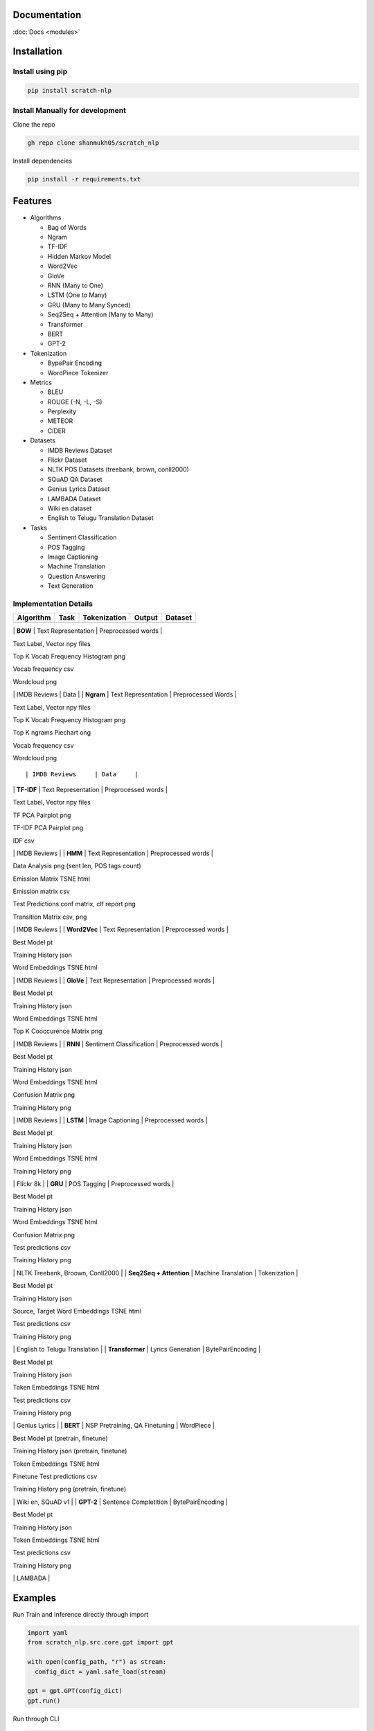 Documentation
=============

:doc:`Docs <modules>`

Installation
============

Install using pip
-----------------

.. code:: bash

      pip install scratch-nlp

Install Manually for development
--------------------------------

Clone the repo

.. code:: bash

     gh repo clone shanmukh05/scratch_nlp

Install dependencies

.. code:: bash

     pip install -r requirements.txt

Features
========

-  Algorithms

   -  Bag of Words
   -  Ngram
   -  TF-IDF
   -  Hidden Markov Model
   -  Word2Vec
   -  GloVe
   -  RNN (Many to One)
   -  LSTM (One to Many)
   -  GRU (Many to Many Synced)
   -  Seq2Seq + Attention (Many to Many)
   -  Transformer
   -  BERT
   -  GPT-2

-  Tokenization

   -  BypePair Encoding
   -  WordPiece Tokenizer

-  Metrics

   -  BLEU
   -  ROUGE (-N, -L, -S)
   -  Perplexity
   -  METEOR
   -  CIDER

-  Datasets

   -  IMDB Reviews Dataset
   -  Flickr Dataset
   -  NLTK POS Datasets (treebank, brown, conll2000)
   -  SQuAD QA Dataset
   -  Genius Lyrics Dataset
   -  LAMBADA Dataset
   -  Wiki en dataset
   -  English to Telugu Translation Dataset

-  Tasks

   -  Sentiment Classification
   -  POS Tagging
   -  Image Captioning
   -  Machine Translation
   -  Question Answering
   -  Text Generation

Implementation Details
----------------------

========= ==== ============ ====== =======
Algorithm Task Tokenization Output Dataset
========= ==== ============ ====== =======
========= ==== ============ ====== =======

\| **BOW** \| Text Representation \| Preprocessed words \|

.. raw:: html

   <ul>

.. raw:: html

   <li>

Text Label, Vector npy files

.. raw:: html

   </li>

.. raw:: html

   <li>

Top K Vocab Frequency Histogram png

.. raw:: html

   </li>

.. raw:: html

   <li>

Vocab frequency csv

.. raw:: html

   </li>

.. raw:: html

   <li>

Wordcloud png

.. raw:: html

   </li>

.. raw:: html

   </ul>

\| IMDB Reviews \| Data \| \| **Ngram** \| Text Representation \|
Preprocessed Words \|

.. raw:: html

   <ul>

.. raw:: html

   <li>

Text Label, Vector npy files

.. raw:: html

   </li>

.. raw:: html

   <li>

Top K Vocab Frequency Histogram png

.. raw:: html

   </li>

.. raw:: html

   <li>

Top K ngrams Piechart ong

.. raw:: html

   </li>

.. raw:: html

   <li>

Vocab frequency csv

.. raw:: html

   </li>

.. raw:: html

   <li>

Wordcloud png

.. raw:: html

   </li>

.. raw:: html

   </ul>

::

    | IMDB Reviews     | Data     |

\| **TF-IDF** \| Text Representation \| Preprocessed words \|

.. raw:: html

   <ul>

.. raw:: html

   <li>

Text Label, Vector npy files

.. raw:: html

   </li>

.. raw:: html

   <li>

TF PCA Pairplot png

.. raw:: html

   </li>

.. raw:: html

   <li>

TF-IDF PCA Pairplot png

.. raw:: html

   </li>

.. raw:: html

   <li>

IDF csv

.. raw:: html

   </li>

.. raw:: html

   </ul>

\| IMDB Reviews \| \| **HMM** \| Text Representation \| Preprocessed
words \|

.. raw:: html

   <ul>

.. raw:: html

   <li>

Data Analysis png (sent len, POS tags count)

.. raw:: html

   </li>

.. raw:: html

   <li>

Emission Matrix TSNE html

.. raw:: html

   </li>

.. raw:: html

   <li>

Emission matrix csv

.. raw:: html

   </li>

.. raw:: html

   <li>

Test Predictions conf matrix, clf report png

.. raw:: html

   </li>

.. raw:: html

   <li>

Transition Matrix csv, png

.. raw:: html

   </li>

.. raw:: html

   </ul>

\| IMDB Reviews \| \| **Word2Vec** \| Text Representation \|
Preprocessed words \|

.. raw:: html

   <ul>

.. raw:: html

   <li>

Best Model pt

.. raw:: html

   </li>

.. raw:: html

   <li>

Training History json

.. raw:: html

   </li>

.. raw:: html

   <li>

Word Embeddings TSNE html

.. raw:: html

   </li>

.. raw:: html

   </ul>

\| IMDB Reviews \| \| **GloVe** \| Text Representation \| Preprocessed
words \|

.. raw:: html

   <ul>

.. raw:: html

   <li>

Best Model pt

.. raw:: html

   </li>

.. raw:: html

   <li>

Training History json

.. raw:: html

   </li>

.. raw:: html

   <li>

Word Embeddings TSNE html

.. raw:: html

   </li>

.. raw:: html

   <li>

Top K Cooccurence Matrix png

.. raw:: html

   </li>

.. raw:: html

   </ul>

\| IMDB Reviews \| \| **RNN** \| Sentiment Classification \|
Preprocessed words \|

.. raw:: html

   <ul>

.. raw:: html

   <li>

Best Model pt

.. raw:: html

   </li>

.. raw:: html

   <li>

Training History json

.. raw:: html

   </li>

.. raw:: html

   <li>

Word Embeddings TSNE html

.. raw:: html

   </li>

.. raw:: html

   <li>

Confusion Matrix png

.. raw:: html

   </li>

.. raw:: html

   <li>

Training History png

.. raw:: html

   </li>

.. raw:: html

   </ul>

\| IMDB Reviews \| \| **LSTM** \| Image Captioning \| Preprocessed words
\|

.. raw:: html

   <ul>

.. raw:: html

   <li>

Best Model pt

.. raw:: html

   </li>

.. raw:: html

   <li>

Training History json

.. raw:: html

   </li>

.. raw:: html

   <li>

Word Embeddings TSNE html

.. raw:: html

   </li>

.. raw:: html

   <li>

Training History png

.. raw:: html

   </li>

.. raw:: html

   </ul>

\| Flickr 8k \| \| **GRU** \| POS Tagging \| Preprocessed words \|

.. raw:: html

   <ul>

.. raw:: html

   <li>

Best Model pt

.. raw:: html

   </li>

.. raw:: html

   <li>

Training History json

.. raw:: html

   </li>

.. raw:: html

   <li>

Word Embeddings TSNE html

.. raw:: html

   </li>

.. raw:: html

   <li>

Confusion Matrix png

.. raw:: html

   </li>

.. raw:: html

   <li>

Test predictions csv

.. raw:: html

   </li>

.. raw:: html

   <li>

Training History png

.. raw:: html

   </li>

.. raw:: html

   </ul>

\| NLTK Treebank, Broown, Conll2000 \| \| **Seq2Seq + Attention** \|
Machine Translation \| Tokenization \|

.. raw:: html

   <ul>

.. raw:: html

   <li>

Best Model pt

.. raw:: html

   </li>

.. raw:: html

   <li>

Training History json

.. raw:: html

   </li>

.. raw:: html

   <li>

Source, Target Word Embeddings TSNE html

.. raw:: html

   </li>

.. raw:: html

   <li>

Test predictions csv

.. raw:: html

   </li>

.. raw:: html

   <li>

Training History png

.. raw:: html

   </li>

.. raw:: html

   </ul>

\| English to Telugu Translation \| \| **Transformer** \| Lyrics
Generation \| BytePairEncoding \|

.. raw:: html

   <ul>

.. raw:: html

   <li>

Best Model pt

.. raw:: html

   </li>

.. raw:: html

   <li>

Training History json

.. raw:: html

   </li>

.. raw:: html

   <li>

Token Embeddings TSNE html

.. raw:: html

   </li>

.. raw:: html

   <li>

Test predictions csv

.. raw:: html

   </li>

.. raw:: html

   <li>

Training History png

.. raw:: html

   </li>

.. raw:: html

   </ul>

\| Genius Lyrics \| \| **BERT** \| NSP Pretraining, QA Finetuning \|
WordPiece \|

.. raw:: html

   <ul>

.. raw:: html

   <li>

Best Model pt (pretrain, finetune)

.. raw:: html

   </li>

.. raw:: html

   <li>

Training History json (pretrain, finetune)

.. raw:: html

   </li>

.. raw:: html

   <li>

Token Embeddings TSNE html

.. raw:: html

   </li>

.. raw:: html

   <li>

Finetune Test predictions csv

.. raw:: html

   </li>

.. raw:: html

   <li>

Training History png (pretrain, finetune)

.. raw:: html

   </li>

.. raw:: html

   </ul>

\| Wiki en, SQuAD v1 \| \| **GPT-2** \| Sentence Completition \|
BytePairEncoding \|

.. raw:: html

   <ul>

.. raw:: html

   <li>

Best Model pt

.. raw:: html

   </li>

.. raw:: html

   <li>

Training History json

.. raw:: html

   </li>

.. raw:: html

   <li>

Token Embeddings TSNE html

.. raw:: html

   </li>

.. raw:: html

   <li>

Test predictions csv

.. raw:: html

   </li>

.. raw:: html

   <li>

Training History png

.. raw:: html

   </li>

.. raw:: html

   </ul>

\| LAMBADA \|

Examples
========

Run Train and Inference directly through import

.. code:: python

   import yaml
   from scratch_nlp.src.core.gpt import gpt

   with open(config_path, "r") as stream:
     config_dict = yaml.safe_load(stream)

   gpt = gpt.GPT(config_dict)
   gpt.run()

Run through CLI

.. code:: bash

     cd src
     python main.py --config_path '<config_path>' --algo '<algo name>' --log_folder '<output folder>'

Contributing
============

Contributions are always welcome!

See `CONTRIBUTING.md <CONTRIBUTING.md>`__ for ways to get started.

Acknowledgements
================

I have referred to sa many online resources to create this project. I’m
adding all the resources to `RESOURCES.md <RESOURCES.md>`__. Thanks to
all who has created those blogs/code/datasets.

Thanks to `CS224N <https://web.stanford.edu/class/cs224n/>`__ course
which gave me motivation to start this project

About Me
========

I am Shanmukha Sainath, working as AI Engineer at KLA Corporation. I
have done my Bachelors from Department of Electronics and Electrical
Communication Engineering department with Minor in Computer Science
Engineering and Micro in Artificial Intelligence and Applications from
IIT Kharagpur.

Connect with me
---------------

Lessons Learned
===============

Most of the things present in this project are pretty new to me. I’m
listing down my major learnings when creating this project

-  NLP Algorithms
-  Research paper Implementation
-  Designing Project structure
-  Documentation
-  GitHub pages
-  PIP packaging

License
=======

|MIT License|

Feedback
========

If you have any feedback, please reach out to me at
venkatashanmukhasainathg@gmail.com

.. |MIT License| image:: https://img.shields.io/badge/License-MIT-green.svg
   :target: https://choosealicense.com/licenses/mit/
